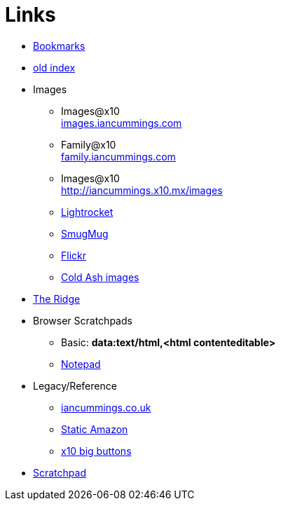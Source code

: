 :toc: left
:toclevels: 3
:toc-title: Contents
:sectnums:

:imagesdir: ./images

= Links

* link:bookmarks/bookmarks.html[Bookmarks]
* link:index.html[old index]
* Images
** Images@x10 +
link:http://iancummings.x10.mx/images/portfolio[images.iancummings.com]
** Family@x10 +
link:http://iancummings.x10.mx/images/family[family.iancummings.com]
** Images@x10 +
link:http://iancummings.x10.mx/images[]
** link:https://websites.lightrocket.com/iancummings[Lightrocket]
** link:https://iancummings.smugmug.com/[SmugMug]
** link:https://www.flickr.com/photos/iancummings[Flickr]

** link:http://iancummings.x10.mx/images/coldash[Cold Ash images]
* link:rosewood/ridge.html[The Ridge]

* Browser Scratchpads
** Basic: *data:text/html,<html contenteditable>*
** link:notepad.html[Notepad]

* Legacy/Reference
** http://iancummings.co.uk[iancummings.co.uk]
** http://icc-webroot.s3-website-us-east-1.amazonaws.com[Static Amazon]
** http://iancummings.x10.mx/dotcom/[x10 big buttons]
* http://iancummings.duet.to/scratchpad.txt[Scratchpad]